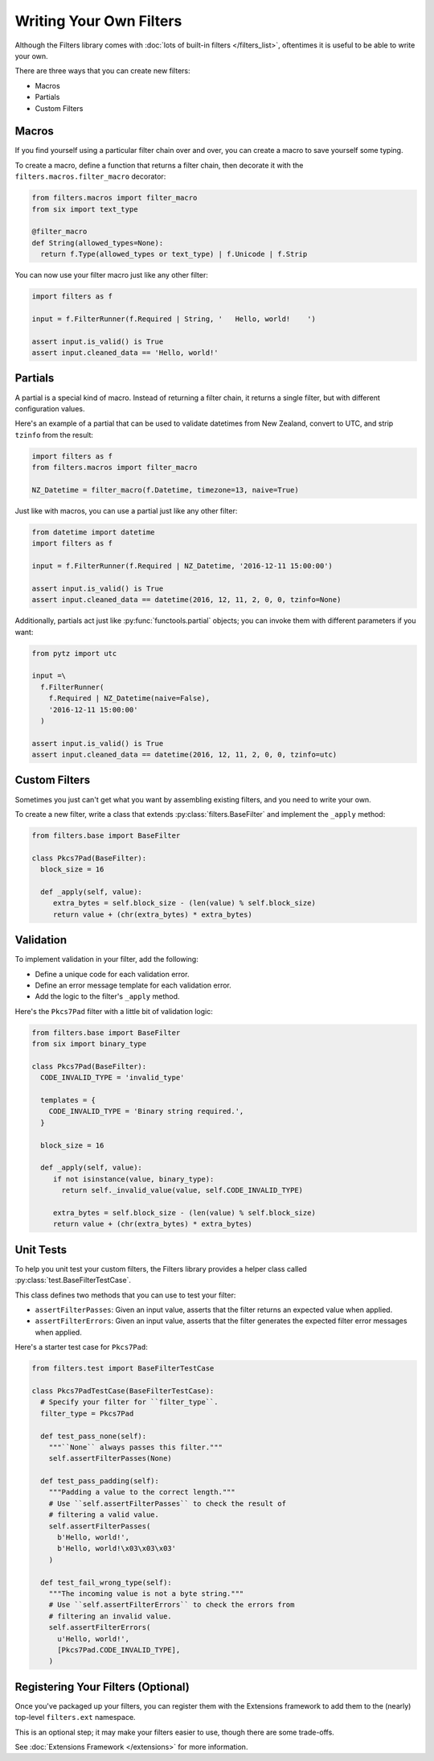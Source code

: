 Writing Your Own Filters
========================
Although the Filters library comes with
:doc:`lots of built-in filters </filters_list>`, oftentimes it is useful to
be able to write your own.

There are three ways that you can create new filters:

- Macros
- Partials
- Custom Filters

Macros
------
If you find yourself using a particular filter chain over and over, you can
create a macro to save yourself some typing.

To create a macro, define a function that returns a filter chain, then decorate
it with the ``filters.macros.filter_macro`` decorator:

.. code-block:: python

   from filters.macros import filter_macro
   from six import text_type

   @filter_macro
   def String(allowed_types=None):
     return f.Type(allowed_types or text_type) | f.Unicode | f.Strip

You can now use your filter macro just like any other filter:

.. code-block:: python

   import filters as f

   input = f.FilterRunner(f.Required | String, '   Hello, world!    ')

   assert input.is_valid() is True
   assert input.cleaned_data == 'Hello, world!'


Partials
--------
A partial is a special kind of macro.  Instead of returning a filter chain,
it returns a single filter, but with different configuration values.

Here's an example of a partial that can be used to validate datetimes from New
Zealand, convert to UTC, and strip ``tzinfo`` from the result:

.. code-block:: python

   import filters as f
   from filters.macros import filter_macro

   NZ_Datetime = filter_macro(f.Datetime, timezone=13, naive=True)

Just like with macros, you can use a partial just like any other filter:

.. code-block:: python

   from datetime import datetime
   import filters as f

   input = f.FilterRunner(f.Required | NZ_Datetime, '2016-12-11 15:00:00')

   assert input.is_valid() is True
   assert input.cleaned_data == datetime(2016, 12, 11, 2, 0, 0, tzinfo=None)

Additionally, partials act just like :py:func:`functools.partial` objects; you
can invoke them with different parameters if you want:

.. code-block:: python

   from pytz import utc

   input =\
     f.FilterRunner(
       f.Required | NZ_Datetime(naive=False),
       '2016-12-11 15:00:00'
     )

   assert input.is_valid() is True
   assert input.cleaned_data == datetime(2016, 12, 11, 2, 0, 0, tzinfo=utc)


Custom Filters
--------------
Sometimes you just can't get what you want by assembling existing filters, and
you need to write your own.

To create a new filter, write a class that extends
:py:class:`filters.BaseFilter` and implement the ``_apply`` method:

.. code-block:: python

   from filters.base import BaseFilter

   class Pkcs7Pad(BaseFilter):
     block_size = 16

     def _apply(self, value):
        extra_bytes = self.block_size - (len(value) % self.block_size)
        return value + (chr(extra_bytes) * extra_bytes)


Validation
----------
To implement validation in your filter, add the following:

- Define a unique code for each validation error.
- Define an error message template for each validation error.
- Add the logic to the filter's ``_apply`` method.

Here's the ``Pkcs7Pad`` filter with a little bit of validation logic:

.. code-block:: python

   from filters.base import BaseFilter
   from six import binary_type

   class Pkcs7Pad(BaseFilter):
     CODE_INVALID_TYPE = 'invalid_type'

     templates = {
       CODE_INVALID_TYPE = 'Binary string required.',
     }

     block_size = 16

     def _apply(self, value):
        if not isinstance(value, binary_type):
          return self._invalid_value(value, self.CODE_INVALID_TYPE)

        extra_bytes = self.block_size - (len(value) % self.block_size)
        return value + (chr(extra_bytes) * extra_bytes)


Unit Tests
----------
To help you unit test your custom filters, the Filters library provides a helper
class called :py:class:`test.BaseFilterTestCase`.

This class defines two methods that you can use to test your filter:

- ``assertFilterPasses``: Given an input value, asserts that the filter returns
  an expected value when applied.
- ``assertFilterErrors``: Given an input value, asserts that the filter
  generates the expected filter error messages when applied.

Here's a starter test case for ``Pkcs7Pad``:

.. code-block:: python

   from filters.test import BaseFilterTestCase

   class Pkcs7PadTestCase(BaseFilterTestCase):
     # Specify your filter for ``filter_type``.
     filter_type = Pkcs7Pad

     def test_pass_none(self):
       """``None`` always passes this filter."""
       self.assertFilterPasses(None)

     def test_pass_padding(self):
       """Padding a value to the correct length."""
       # Use ``self.assertFilterPasses`` to check the result of
       # filtering a valid value.
       self.assertFilterPasses(
         b'Hello, world!',
         b'Hello, world!\x03\x03\x03'
       )

     def test_fail_wrong_type(self):
       """The incoming value is not a byte string."""
       # Use ``self.assertFilterErrors`` to check the errors from
       # filtering an invalid value.
       self.assertFilterErrors(
         u'Hello, world!',
         [Pkcs7Pad.CODE_INVALID_TYPE],
       )


Registering Your Filters (Optional)
-----------------------------------
Once you've packaged up your filters, you can register them with the Extensions
framework to add them to the (nearly) top-level ``filters.ext`` namespace.

This is an optional step; it may make your filters easier to use, though there
are some trade-offs.

See :doc:`Extensions Framework </extensions>` for more information.
